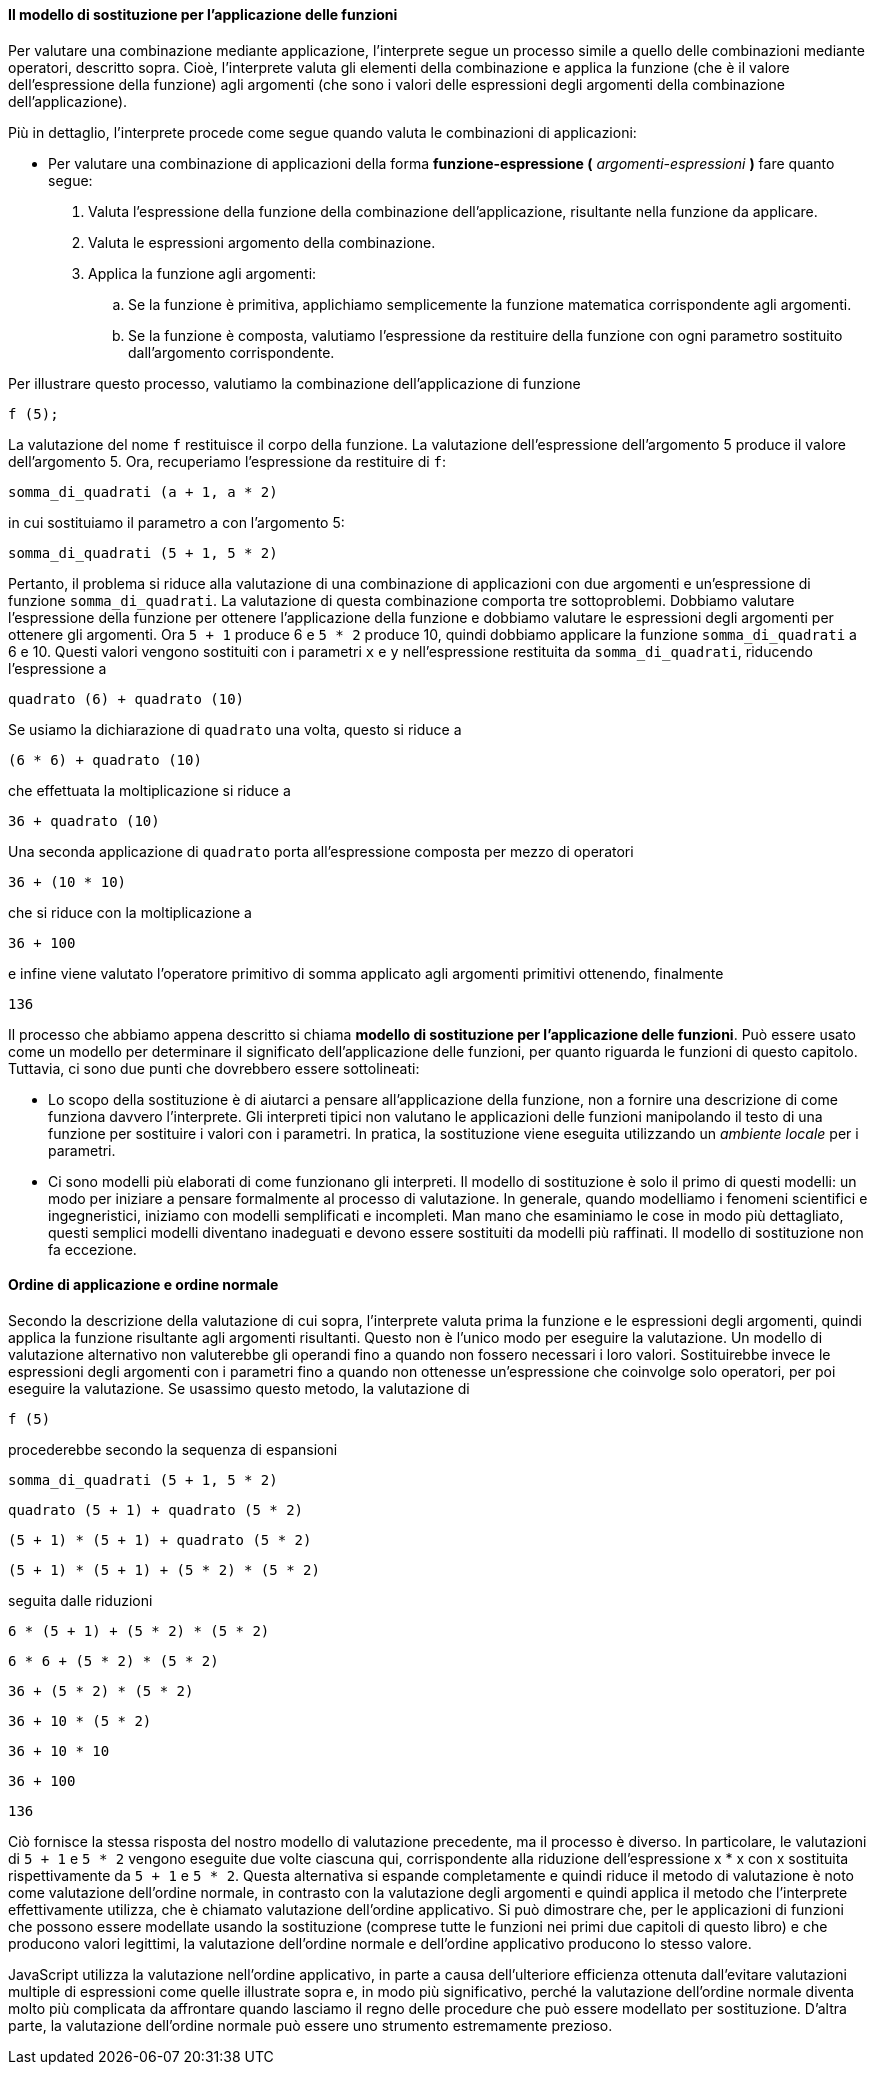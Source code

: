 ==== Il modello di sostituzione per l'applicazione delle funzioni

Per valutare una combinazione mediante applicazione, l'interprete segue
un processo simile a quello delle combinazioni mediante operatori,
descritto sopra. Cioè, l'interprete valuta gli elementi della
combinazione e applica la funzione (che è il valore dell'espressione
della funzione) agli argomenti (che sono i valori delle espressioni
degli argomenti della combinazione dell'applicazione).

Più in dettaglio, l'interprete procede come segue quando valuta le
combinazioni di applicazioni:

* Per valutare una combinazione di applicazioni della forma *funzione-espressione (* _argomenti-espressioni_ *)* fare quanto segue:

. Valuta l'espressione della funzione della combinazione
dell'applicazione, risultante nella funzione da applicare.
. Valuta le espressioni argomento della combinazione.
. Applica la funzione agli argomenti:
.. Se la funzione è primitiva, applichiamo semplicemente la funzione
matematica corrispondente agli argomenti.
.. Se la funzione è composta, valutiamo l'espressione da restituire
della funzione con ogni parametro sostituito dall'argomento corrispondente.

Per illustrare questo processo, valutiamo la combinazione
dell'applicazione di funzione

[source,javascript]
----
f (5);
----

La valutazione del nome `f` restituisce il corpo della funzione. La
valutazione dell'espressione dell'argomento 5 produce il valore
dell'argomento 5. Ora, recuperiamo l'espressione da restituire di `f`:

[source,javascript]
----
somma_di_quadrati (a + 1, a * 2)
----

in cui sostituiamo il parametro `a` con l'argomento 5:

[source,javascript]
----
somma_di_quadrati (5 + 1, 5 * 2)
----

Pertanto, il problema si riduce alla valutazione di una combinazione di
applicazioni con due argomenti e un'espressione di funzione
`somma_di_quadrati`. La valutazione di questa combinazione comporta tre
sottoproblemi. Dobbiamo valutare l'espressione della funzione per
ottenere l'applicazione della funzione e dobbiamo valutare le
espressioni degli argomenti per ottenere gli argomenti. Ora `5 + 1`
produce 6 e ``5 * 2`` produce 10, quindi dobbiamo applicare la funzione
`somma_di_quadrati` a 6 e 10. Questi valori vengono sostituiti con i
parametri `x` e `y` nell'espressione restituita da `somma_di_quadrati`,
riducendo l'espressione a

[source,javascript]
----
quadrato (6) + quadrato (10)
----

Se usiamo la dichiarazione di `quadrato` una volta, questo si riduce a

[source,javascript]
----
(6 * 6) + quadrato (10)
----

che effettuata la moltiplicazione si riduce a

[source,javascript]
----
36 + quadrato (10)
----

Una seconda applicazione di `quadrato` porta all'espressione composta
per mezzo di operatori

[source,javascript]
----
36 + (10 * 10)
----

che si riduce con la moltiplicazione a

[source,javascript]
----
36 + 100
----

e infine viene valutato l'operatore primitivo di somma applicato agli
argomenti primitivi ottenendo, finalmente

[source,javascript]
----
136
----

Il processo che abbiamo appena descritto si chiama *modello di
sostituzione per l'applicazione delle funzioni*. Può essere usato come
un modello per determinare il significato dell'applicazione delle
funzioni, per quanto riguarda le funzioni di questo capitolo. Tuttavia,
ci sono due punti che dovrebbero essere sottolineati:

* Lo scopo della sostituzione è di aiutarci a pensare all'applicazione
della funzione, non a fornire una descrizione di come funziona davvero
l'interprete. Gli interpreti tipici non valutano le applicazioni delle
funzioni manipolando il testo di una funzione per sostituire i valori
con i parametri. In pratica, la sostituzione viene eseguita utilizzando
un _ambiente locale_ per i parametri.

* Ci sono modelli più elaborati di come funzionano gli interpreti.
Il modello di sostituzione è solo il
primo di questi modelli: un modo per iniziare a pensare formalmente al
processo di valutazione. In generale, quando modelliamo i fenomeni
scientifici e ingegneristici, iniziamo con modelli semplificati e
incompleti. Man mano che esaminiamo le cose in modo più dettagliato,
questi semplici modelli diventano inadeguati e devono essere sostituiti
da modelli più raffinati. Il modello di sostituzione non fa eccezione.

[discrete]
==== Ordine di applicazione e ordine normale

Secondo la descrizione della valutazione di cui sopra, l'interprete
valuta prima la funzione e le espressioni degli argomenti, quindi
applica la funzione risultante agli argomenti risultanti. Questo non è
l'unico modo per eseguire la valutazione. Un modello di valutazione
alternativo non valuterebbe gli operandi fino a quando non fossero
necessari i loro valori. Sostituirebbe invece le espressioni degli
argomenti con i parametri fino a quando non ottenesse un'espressione che
coinvolge solo operatori, per poi eseguire la valutazione. Se usassimo
questo metodo, la valutazione di

[source,javascript]
----
f (5)
----

procederebbe secondo la sequenza di espansioni

[source,javascript]
----
somma_di_quadrati (5 + 1, 5 * 2)
----

[source,javascript]
----
quadrato (5 + 1) + quadrato (5 * 2)
----

[source,javascript]
----
(5 + 1) * (5 + 1) + quadrato (5 * 2)
----

[source,javascript]
----
(5 + 1) * (5 + 1) + (5 * 2) * (5 * 2)
----

seguita dalle riduzioni

[source,javascript]
----
6 * (5 + 1) + (5 * 2) * (5 * 2)
----

[source,javascript]
----
6 * 6 + (5 * 2) * (5 * 2)
----

[source,javascript]
----
36 + (5 * 2) * (5 * 2)
----

[source,javascript]
----
36 + 10 * (5 * 2)
----

[source,javascript]
----
36 + 10 * 10
----

[source,javascript]
----
36 + 100
----

[source,javascript]
----
136
----

Ciò fornisce la stessa risposta del nostro modello di valutazione
precedente, ma il processo è diverso. In particolare, le valutazioni di
``5 + 1`` e ``5 * 2`` vengono eseguite due volte ciascuna qui, corrispondente
alla riduzione dell'espressione x * x con x sostituita rispettivamente
da ``5 + 1`` e ``5 * 2``. Questa alternativa si espande completamente e quindi
riduce il metodo di valutazione è noto come valutazione dell'ordine
normale, in contrasto con la valutazione degli argomenti e quindi
applica il metodo che l'interprete effettivamente utilizza, che è
chiamato valutazione dell'ordine applicativo. Si può dimostrare che, per
le applicazioni di funzioni che possono essere modellate usando la
sostituzione (comprese tutte le funzioni nei primi due capitoli di
questo libro) e che producono valori legittimi, la valutazione
dell'ordine normale e dell'ordine applicativo producono lo stesso
valore.

JavaScript utilizza la valutazione nell'ordine applicativo, in parte a
causa dell'ulteriore efficienza ottenuta dall'evitare valutazioni
multiple di espressioni come quelle illustrate sopra e, in modo più
significativo, perché la valutazione dell'ordine normale diventa molto
più complicata da affrontare quando lasciamo il regno delle procedure
che può essere modellato per sostituzione. D'altra parte, la valutazione
dell'ordine normale può essere uno strumento estremamente prezioso.